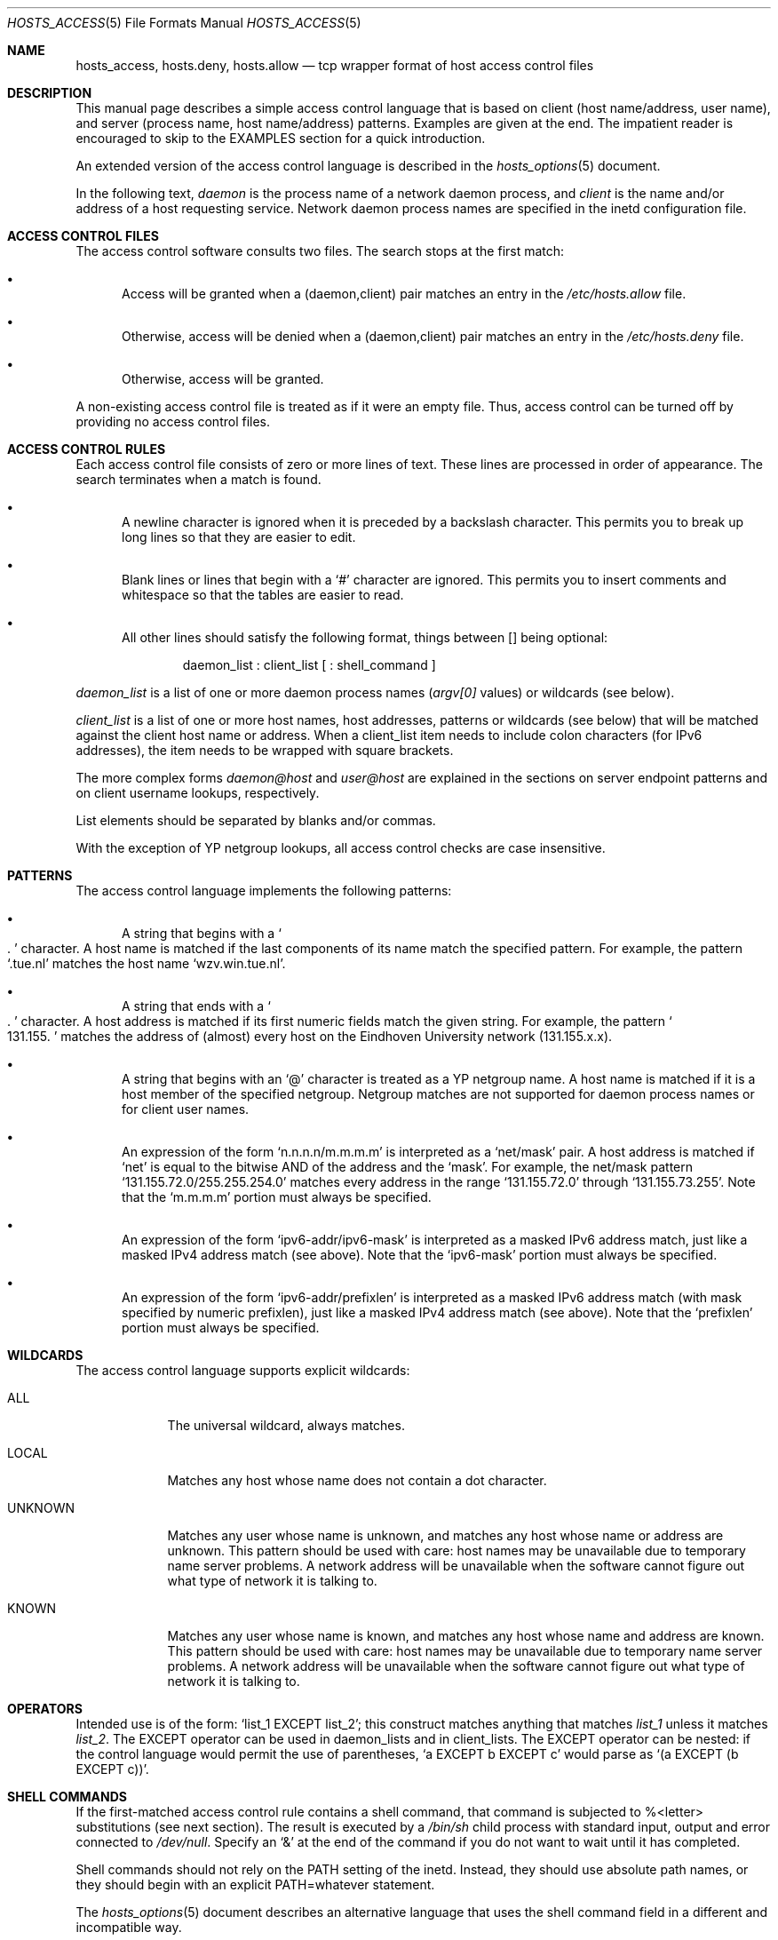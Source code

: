 .\"	$OpenBSD: hosts_access.5,v 1.17 2003/06/02 11:47:11 jmc Exp $
.\"
.\" Copyright (c) 1997, Jason Downs.  All rights reserved.
.\"
.\" Redistribution and use in source and binary forms, with or without
.\" modification, are permitted provided that the following conditions
.\" are met:
.\" 1. Redistributions of source code must retain the above copyright
.\"    notice, this list of conditions and the following disclaimer.
.\" 2. Redistributions in binary form must reproduce the above copyright
.\"    notice, this list of conditions and the following disclaimer in the
.\"    documentation and/or other materials provided with the distribution.
.\" 3. All advertising materials mentioning features or use of this software
.\"    must display the following acknowledgement:
.\"      This product includes software developed by Jason Downs for the
.\"      OpenBSD system.
.\" 4. Neither the name(s) of the author(s) nor the name OpenBSD
.\"    may be used to endorse or promote products derived from this software
.\"    without specific prior written permission.
.\"
.\" THIS SOFTWARE IS PROVIDED BY THE AUTHOR(S) ``AS IS'' AND ANY EXPRESS
.\" OR IMPLIED WARRANTIES, INCLUDING, BUT NOT LIMITED TO, THE IMPLIED
.\" WARRANTIES OF MERCHANTABILITY AND FITNESS FOR A PARTICULAR PURPOSE ARE
.\" DISCLAIMED.  IN NO EVENT SHALL THE AUTHOR(S) BE LIABLE FOR ANY DIRECT,
.\" INDIRECT, INCIDENTAL, SPECIAL, EXEMPLARY, OR CONSEQUENTIAL DAMAGES
.\" (INCLUDING, BUT NOT LIMITED TO, PROCUREMENT OF SUBSTITUTE GOODS OR
.\" SERVICES; LOSS OF USE, DATA, OR PROFITS; OR BUSINESS INTERRUPTION) HOWEVER
.\" CAUSED AND ON ANY THEORY OF LIABILITY, WHETHER IN CONTRACT, STRICT
.\" LIABILITY, OR TORT (INCLUDING NEGLIGENCE OR OTHERWISE) ARISING IN ANY WAY
.\" OUT OF THE USE OF THIS SOFTWARE, EVEN IF ADVISED OF THE POSSIBILITY OF
.\" SUCH DAMAGE.
.\"
.Dd June 23, 1997
.Dt HOSTS_ACCESS 5
.Os
.Sh NAME
.Nm hosts_access ,
.Nm hosts.deny ,
.Nm hosts.allow
.Nd tcp wrapper format of host access control files
.Sh DESCRIPTION
This manual page describes a simple access control language that is
based on client (host name/address, user name), and server (process
name, host name/address) patterns.
Examples are given at the end.
The impatient reader is encouraged to skip to the EXAMPLES section for a
quick introduction.
.Pp
An extended version of the access control language is described in the
.Xr hosts_options 5
document.
.\" The extensions are turned on at
.\" program build time by building with -DPROCESS_OPTIONS.
.Pp
In the following text,
.Ar daemon
is the process name of a network daemon process, and
.Ar client
is the name and/or address of a host requesting service.
Network daemon process names are specified in the inetd configuration file.
.Sh ACCESS CONTROL FILES
The access control software consults two files.
The search stops at the first match:
.Bl -bullet -tag -width XXX
.It
Access will be granted when a (daemon,client) pair matches an entry in
the
.Pa /etc/hosts.allow
file.
.It
Otherwise, access will be denied when a (daemon,client) pair matches an
entry in the
.Pa /etc/hosts.deny
file.
.It
Otherwise, access will be granted.
.El
.Pp
A non-existing access control file is treated as if it were an empty
file.
Thus, access control can be turned off by providing no access control files.
.Sh ACCESS CONTROL RULES
Each access control file consists of zero or more lines of text.
These lines are processed in order of appearance.
The search terminates when a match is found.
.Bl -bullet -tag -width XXX
.It
A newline character is ignored when it is preceded by a backslash
character.
This permits you to break up long lines so that they are easier to edit.
.It
Blank lines or lines that begin with a
.Sq #
character are ignored.
This permits you to insert comments and whitespace so that the tables
are easier to read.
.It
All other lines should satisfy the following format, things between []
being optional:
.Bd -unfilled -offset indent
daemon_list : client_list [ : shell_command ]
.Ed
.El
.Pp
.Ar daemon_list
is a list of one or more daemon process names
.Pf ( Va argv[0]
values) or wildcards (see below).
.Pp
.Ar client_list
is a list of one or more host names, host addresses, patterns or wildcards (see
below) that will be matched against the client host name or address.
When a client_list item needs to include colon characters (for IPv6 addresses),
the item needs to be wrapped with square brackets.
.Pp
The more complex forms
.Ar daemon@host
and
.Ar user@host
are
explained in the sections on server endpoint patterns and on client
username lookups, respectively.
.Pp
List elements should be separated by blanks and/or commas.
.Pp
With the exception of YP netgroup lookups, all access control
checks are case insensitive.
.Sh PATTERNS
The access control language implements the following patterns:
.Bl -bullet -tag -width XXX
.It
A string that begins with a
.So
.Ns .
.Sc
character. A host name is matched if
the last components of its name match the specified pattern.
For example, the pattern
.Sq .tue.nl
matches the host name
.Sq wzv.win.tue.nl .
.It
A string that ends with a
.So
.Ns .
.Sc
character.
A host address is matched if its first numeric fields match the given string.
For example, the pattern
.So
131.155.
.Sc
matches the address of (almost) every host on the Eind\%hoven University
network (131.155.x.x).
.It
A string that begins with an
.Sq @
character is treated as a YP netgroup name.
A host name is matched if it is a host member of the specified netgroup.
Netgroup matches are not supported for daemon process names or for client
user names.
.It
An expression of the form
.Sq n.n.n.n/m.m.m.m
is interpreted as a
.Sq net/mask
pair. A host address is matched if
.Sq net
is equal to the bitwise AND of the address and the
.Sq mask .
For example, the net/mask
pattern
.Sq 131.155.72.0/255.255.254.0
matches every address in the range
.Sq 131.155.72.0
through
.Sq 131.155.73.255 .
Note that the
.Sq m.m.m.m
portion must always be specified.
.It
An expression of the form
.Sq ipv6-addr/ipv6-mask
is interpreted as a masked IPv6 address match,
just like a masked IPv4 address match (see above).
Note that the
.Sq ipv6-mask
portion must always be specified.
.It
An expression of the form
.Sq ipv6-addr/prefixlen
is interpreted as a masked IPv6 address match
(with mask specified by numeric prefixlen),
just like a masked IPv4 address match (see above).
Note that the
.Sq prefixlen
portion must always be specified.
.El
.Sh WILDCARDS
The access control language supports explicit wildcards:
.Bl -tag -width XXXXXXX
.It ALL
The universal wildcard, always matches.
.It LOCAL
Matches any host whose name does not contain a dot character.
.It UNKNOWN
Matches any user whose name is unknown, and matches any host whose name
or address are unknown.
This pattern should be used with care:
host names may be unavailable due to temporary name server problems.
A network address will be unavailable when the software cannot figure out
what type of network it is talking to.
.It KNOWN
Matches any user whose name is known, and matches any host whose name
and address are known.
This pattern should be used with care:
host names may be unavailable due to temporary name server problems.
A network address will be unavailable when the software cannot figure out
what type of network it is talking to.
.\" .IP PARANOID
.\" Matches any host whose name does not match its address.
.\" When tcpd is built with -DPARANOID (default mode), it drops requests
.\" from such clients even before looking at the access control tables.
.\" Build without -DPARANOID when you want more control over such requests.
.El
.Sh OPERATORS
.IP EXCEPT
Intended use is of the form:
.Sq list_1 EXCEPT list_2 ;
this construct matches anything that matches
.Ar list_1
unless it matches
.Ar list_2 .
The EXCEPT operator can be used in daemon_lists and in
client_lists.
The EXCEPT operator can be nested: if the control
language would permit the use of parentheses,
.Sq a EXCEPT b EXCEPT c
would parse as
.Sq (a EXCEPT (b EXCEPT c)) .
.Sh SHELL COMMANDS
If the first-matched access control rule contains a shell command, that
command is subjected to %<letter> substitutions (see next section).
The result is executed by a
.Pa /bin/sh
child process with standard
input, output and error connected to
.Pa /dev/null .
Specify an
.Sq &
at the end of the command if you do not want to wait until it has completed.
.Pp
Shell commands should not rely on the PATH setting of the inetd.
Instead, they should use absolute path names, or they should begin with
an explicit PATH=whatever statement.
.Pp
The
.Xr hosts_options 5
document describes an alternative language
that uses the shell command field in a different and incompatible way.
.Sh % EXPANSIONS
The following expansions are available within shell commands:
.Bl -tag -width XXXXXXX
.It "%a (%A)"
The client (server) host address.
.It %c
Client information: user@host, user@address, a host name, or just an
address, depending on how much information is available.
.It %d
The daemon process name
.Pf ( Va argv[0]
value).
.It "%h (%H)"
The client (server) host name or address, if the host name is
unavailable.
.It "%n (%N)"
The client (server) host name (or "unknown" or "paranoid").
.It %p
The daemon process id.
.It %s
Server information: daemon@host, daemon@address, or just a daemon name,
depending on how much information is available.
.It %u
The client user name (or "unknown").
.It %%
Expands to a single
.Sq %
character.
.El
.Pp
Characters in % expansions that may confuse the shell are replaced by
underscores.
.Sh SERVER ENDPOINT PATTERNS
In order to distinguish clients by the network address that they
connect to, use patterns of the form:
.Bd -unfilled -offset indent
process_name@host_pattern : client_list ...
.Ed
.Pp
Patterns like these can be used when the machine has different internet
addresses with different internet hostnames.
Service providers can use
this facility to offer FTP, GOPHER or WWW archives with internet names
that may even belong to different organizations.
See also the
.Sq twist
option in the
.Xr hosts_options 5
document.
Many systems can have more than one internet address on one physical
interface; with other systems you may have to resort to SLIP or PPP
pseudo interfaces that live in a dedicated network address space.
.Pp
The host_pattern obeys the same syntax rules as host names and
addresses in client_list context.
Usually, server endpoint information
is available only with connection-oriented services.
.Sh CLIENT USERNAME LOOKUP
When the client host supports the RFC 931 protocol or one of its
descendants (TAP, IDENT, RFC 1413) the wrapper programs can retrieve
additional information about the owner of a connection.
Client username information, when available, is logged together with the
client host name, and can be used to match patterns like:
.Pp
.Bd -unfilled -offset indent
daemon_list : ... user_pattern@host_pattern ...
.Ed
.Pp
The daemon wrappers can be configured at compile time to perform
rule-driven username lookups (default) or to always interrogate the
client host.
In the case of rule-driven username lookups, the above
rule would cause username lookup only when both the
.Ar daemon_list
and the
.Ar host_pattern
match.
.Pp
A user pattern has the same syntax as a daemon process pattern, so the
same wildcards apply (netgroup membership is not supported).
One should not get carried away with username lookups, though.
.Bl -bullet -tag -width XXX
.It
The client username information cannot be trusted when it is needed
most, i.e., when the client system has been compromised.
In general, ALL and (UN)KNOWN are the only user name patterns that make sense.
.It
Username lookups are possible only with TCP-based services, and only
when the client host runs a suitable daemon; in all other cases the
result is "unknown".
.\" .It
.\" A well-known UNIX kernel bug may cause loss of service when username
.\" lookups are blocked by a firewall. The wrapper README document
.\" describes a procedure to find out if your kernel has this bug.
.It
Username lookups may cause noticeable delays for non-UNIX users.
The default timeout for username lookups is 10 seconds: too short to cope
with slow networks, but long enough to irritate PC users.
.El
.Pp
Selective username lookups can alleviate the last problem. For example,
a rule like:
.Pp
.Bd -unfilled -offset indent
daemon_list : @pcnetgroup ALL@ALL
.Ed
.Pp
would match members of the pc netgroup without doing username lookups,
but would perform username lookups with all other systems.
.Sh DETECTING ADDRESS SPOOFING ATTACKS
A flaw in the sequence number generator of many TCP/IP implementations
allows intruders to easily impersonate trusted hosts and to break in
via, for example, the remote shell service.
The IDENT (RFC931 etc.)
service can be used to detect such and other host address spoofing attacks.
.Pp
Before accepting a client request, the wrappers can use the IDENT
service to find out that the client did not send the request at all.
When the client host provides IDENT service, a negative IDENT lookup
result (the client matches
.Sq UNKNOWN@host )
is strong evidence of a host spoofing attack.
.Pp
A positive IDENT lookup result (the client matches
.Sq KNOWN@host )
is less trustworthy.
It is possible for an intruder to spoof both the
client connection and the IDENT lookup, although doing so is much
harder than spoofing just a client connection.
It may also be that the client\'s IDENT server is lying.
.Pp
Note: IDENT lookups don\'t work with UDP services.
.Sh EXAMPLES
The language is flexible enough that different types of access control
policy can be expressed with a minimum of fuss.
Although the language
uses two access control tables, the most common policies can be
implemented with one of the tables being trivial or even empty.
.Pp
When reading the examples below it is important to realize that the
allow table is scanned before the deny table, that the search
terminates when a match is found, and that access is granted when no
match is found at all.
.Pp
The examples use host and domain names.
They can be improved by
including address and/or network/netmask information, to reduce the
impact of temporary name server lookup failures.
.Sh MOSTLY CLOSED
In this case, access is denied by default.
Only explicitly authorized hosts are permitted access.
.Pp
The default policy (no access) is implemented with a trivial deny
file:
.Pp
.Bd -unfilled -offset indent
/etc/hosts.deny:
.Bd -unfilled -offset indent 2
ALL: ALL
.Ed
.Ed
.Pp
This denies all services to all hosts, unless they are permitted access
by entries in the allow file.
.Pp
The explicitly authorized hosts are listed in the allow file.
For example:
.Pp
.Bd -unfilled -offset indent
/etc/hosts.allow:
.Bd -unfilled -offset indent 2
ALL: LOCAL @some_netgroup
ALL: .foobar.edu EXCEPT terminalserver.foobar.edu
.Ed
.Ed
.Pp
The first rule permits access from hosts in the local domain (no
.So
.Ns .
.Sc
in the host name) and from members of the
.Ar some_netgroup
netgroup.
The second rule permits access from all hosts in the
.Ar foobar.edu
domain (notice the leading dot), with the exception of
.Ar terminalserver.foobar.edu .
.Sh MOSTLY OPEN
Here, access is granted by default; only explicitly specified hosts are
refused service.
.Pp
The default policy (access granted) makes the allow file redundant so
that it can be omitted.
The explicitly non-authorized hosts are listed in the deny file.
For example:
.Pp
.Bd -unfilled -offset indent
/etc/hosts.deny:
.Bd -unfilled -offset indent 2
ALL: some.host.name, .some.domain
ALL EXCEPT in.fingerd: other.host.name, .other.domain
.Ed
.Ed
.Pp
The first rule denies some hosts and domains all services; the second
rule still permits finger requests from other hosts and domains.
.Sh BOOBY TRAPS
The next example permits tftp requests from hosts in the local domain
(notice the leading dot).
Requests from any other hosts are denied.
Instead of the requested file, a finger probe is sent to the offending host.
The result is mailed to the superuser.
.Pp
.Bd -unfilled -offset indent
/etc/hosts.allow:
.Bd -unfilled -offset indent 2
tftpd: LOCAL, .my.domain
.Ed
.Ed
.Pp
.Bd -unfilled -offset indent
/etc/hosts.deny:
.Bd -unfilled -offset indent 2
tftpd: ALL: (/some/where/safe_finger -l @%h | \\
	/usr/bin/mail -s %d-%h root) &
.Ed
.Ed
.Pp
The
.Nm safe_finger
command comes with the tcpd wrapper and should be
installed in a suitable place.
It limits possible damage from data sent by the remote finger server.
It gives better protection than the standard finger command.
.Pp
The expansion of the %h (client host) and %d (service name) sequences
is described in the section on shell commands.
.Pp
Warning: do not booby-trap your finger daemon, unless you are prepared
for infinite finger loops.
.Pp
On network firewall systems this trick can be carried even further.
The typical network firewall only provides a limited set of services to
the outer world. All other services can be "bugged" just like the above
tftp example. The result is an excellent early-warning system.
.Sh FILES
.Bl -tag -width /etc/hosts.allow -compact
.It Pa /etc/hosts.allow
Access control table (allow list)
.It Pa /etc/hosts.deny
Access control table (deny list)
.El
.Sh DIAGNOSTICS
An error is reported when a syntax error is found in a host access
control rule; when the length of an access control rule exceeds the
capacity of an internal buffer; when an access control rule is not
terminated by a newline character; when the result of %<letter>
expansion would overflow an internal buffer; when a system call fails
that shouldn\'t.
All problems are reported via the syslog daemon.
.Sh SEE ALSO
.Xr tcpd 8 ,
.Xr tcpdchk 8 ,
.Xr tcpdmatch 8
.Sh AUTHORS
.Bd -unfilled -offset indent
Wietse Venema (wietse@wzv.win.tue.nl)
Department of Mathematics and Computing Science
Eindhoven University of Technology
Den Dolech 2, P.O. Box 513,
5600 MB Eindhoven, The Netherlands
.Ed
.Sh BUGS
If a name server lookup times out, the host name will not be available
to the access control software, even though the host is registered.
.Pp
Domain name server lookups are case insensitive; YP
netgroup lookups are case sensitive.
.Pp
The total length of an entry can be no more than 2047 characters long,
including the final newline.
\" @(#) hosts_access.5 1.20 95/01/30 19:51:46
